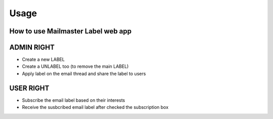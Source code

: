 =====
Usage
=====

How to use Mailmaster Label web app
------------------------------------


ADMIN RIGHT
------------

* Create a new LABEL
* Create a UNLABEL too (to remove the main LABEL)
* Apply label on the email thread and share the label to users


USER RIGHT
----------

* Subscribe the email label based on their interests
* Receive the susbcribed email label after checked the subscription box


